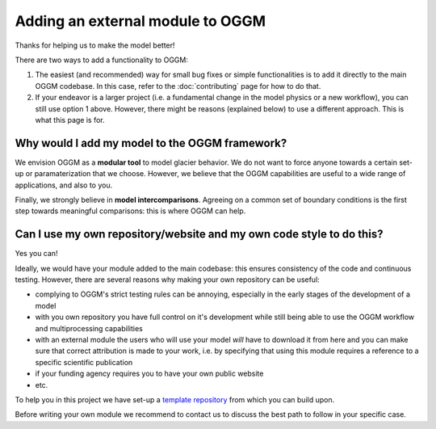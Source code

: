 *********************************
Adding an external module to OGGM
*********************************

Thanks for helping us to make the model better!

There are two ways to add a functionality to OGGM:

1. The easiest (and recommended) way for small bug fixes or simple functionalities
   is to add it directly to the main OGGM codebase. In this case, refer to
   the :doc:`contributing` page for how to do that.
2. If your endeavor is a larger project (i.e. a fundamental change in the model
   physics or a new workflow), you can still use option 1 above. However,
   there might be reasons (explained below) to use a different approach. This
   is what this page is for.

Why would I add my model to the OGGM framework?
==================================================

We envision OGGM as a **modular tool** to model glacier behavior. We do not
want to force anyone towards a certain set-up or paramaterization that we choose.
However, we believe that the OGGM capabilities are useful to a
wide range of applications, and also to you.

Finally, we strongly believe in **model intercomparisons**. Agreeing on a
common set of boundary conditions is the first step towards meaningful
comparisons: this is where OGGM can help.

Can I use my own repository/website and my own code style to do this?
=====================================================================

Yes you can!

Ideally, we would have your module added to the main codebase: this ensures
consistency of the code and continuous testing. However, there are several
reasons why making your own repository can be useful:

- complying to OGGM's strict testing rules can be annoying, especially in the
  early stages of the development of a model
- with you own repository you have full control on it's development while
  still being able to use the OGGM workflow and multiprocessing capabilities
- with an external module the users who will use your model *will* have
  to download it from here and you can make sure that correct attribution
  is made to your work, i.e. by specifying that using this module requires a
  reference to a specific scientific publication
- if your funding agency requires you to have your own public website
- etc.


To help you in this project we have set-up a
`template repository <https://github.com/OGGM/oggmcontrib>`_ from which you can
build upon.

Before writing your own module we recommend to contact us to discuss
the best path to follow in your specific case.
